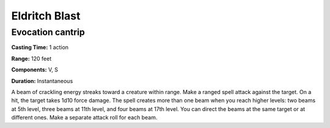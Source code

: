 
.. _srd:eldritch-blast:

Eldritch Blast
--------------

Evocation cantrip
^^^^^^^^^^^^^^^^^

**Casting Time:** 1 action

**Range:** 120 feet

**Components:** V, S

**Duration:** Instantaneous

A beam of crackling energy streaks toward a creature within range.
Make a ranged spell attack against the target. On a hit, the target takes 1d10 force damage.
The spell creates more than one beam when you reach higher levels: two beams at 5th level,
three beams at 11th level, and four beams at 17th level. You can direct the beams
at the same target or at different ones. Make a separate attack roll for each beam.
